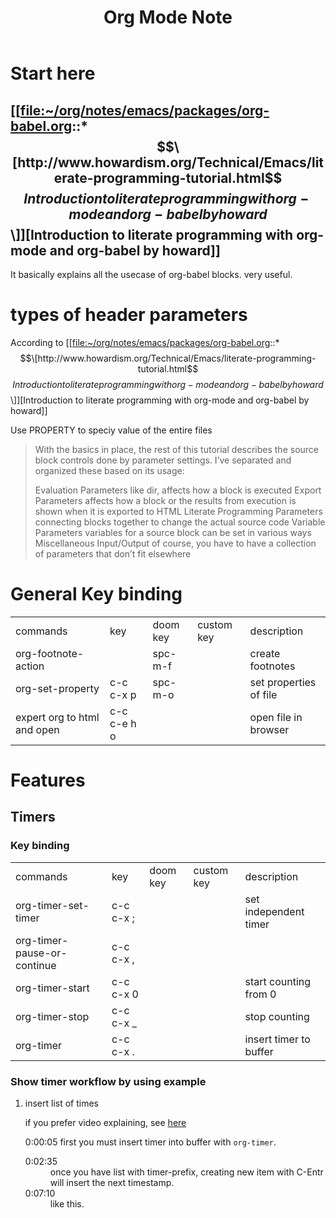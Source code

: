 #+TITLE: Org Mode Note

* Start here
** [[file:~/org/notes/emacs/packages/org-babel.org::*\[\[http://www.howardism.org/Technical/Emacs/literate-programming-tutorial.html\]\[Introduction to literate programming with org-mode and org-babel by howard\]\]][Introduction to literate programming with org-mode and org-babel by howard]]
It basically explains all the usecase of org-babel blocks. very useful.

* types of header parameters
According to [[file:~/org/notes/emacs/packages/org-babel.org::*\[\[http://www.howardism.org/Technical/Emacs/literate-programming-tutorial.html\]\[Introduction to literate programming with org-mode and org-babel by howard\]\]][Introduction to literate programming with org-mode and org-babel by howard]]

Use PROPERTY to speciy value of the entire files

#+BEGIN_QUOTE
With the basics in place, the rest of this tutorial describes the source block controls done by parameter settings. I’ve separated and organized these based on its usage:

Evaluation Parameters
like dir, affects how a block is executed
Export Parameters
affects how a block or the results from execution is shown when it is exported to HTML
Literate Programming Parameters
connecting blocks together to change the actual source code
Variable Parameters
variables for a source block can be set in various ways
Miscellaneous Input/Output
of course, you have to have a collection of parameters that don’t fit elsewhere
#+END_QUOTE

* General Key binding
| commands                    | key         | doom key | custom key | description            |
| org-footnote-action         |             | spc-m-f  |            | create footnotes       |
| org-set-property            | c-c c-x p   | spc-m-o  |            | set properties of file |
| expert org to html and open | c-c c-e h o |          |            | open file in browser   |
* Features
** Timers
*** Key binding
| commands                    | key       | doom key | custom key | description            |
| org-timer-set-timer         | c-c c-x ; |          |            | set independent timer  |
| org-timer-pause-or-continue | c-c c-x , |          |            |                        |
| org-timer-start             | c-c c-x 0 |          |            | start counting from 0  |
| org-timer-stop              | c-c c-x _ |          |            | stop counting          |
| org-timer                   | c-c c-x . |          |            | insert timer to buffer |

*** Show timer workflow by using example
**** insert list of times
if you prefer video explaining, see [[https://youtu.be/lxkPeJS6keY?t=285][here]]

0:00:05 first you must insert timer into buffer with =org-timer=.
- 0:02:35 :: once you have list with timer-prefix, creating new item with C-Entr will insert the next timestamp.
- 0:07:10 :: like this.
